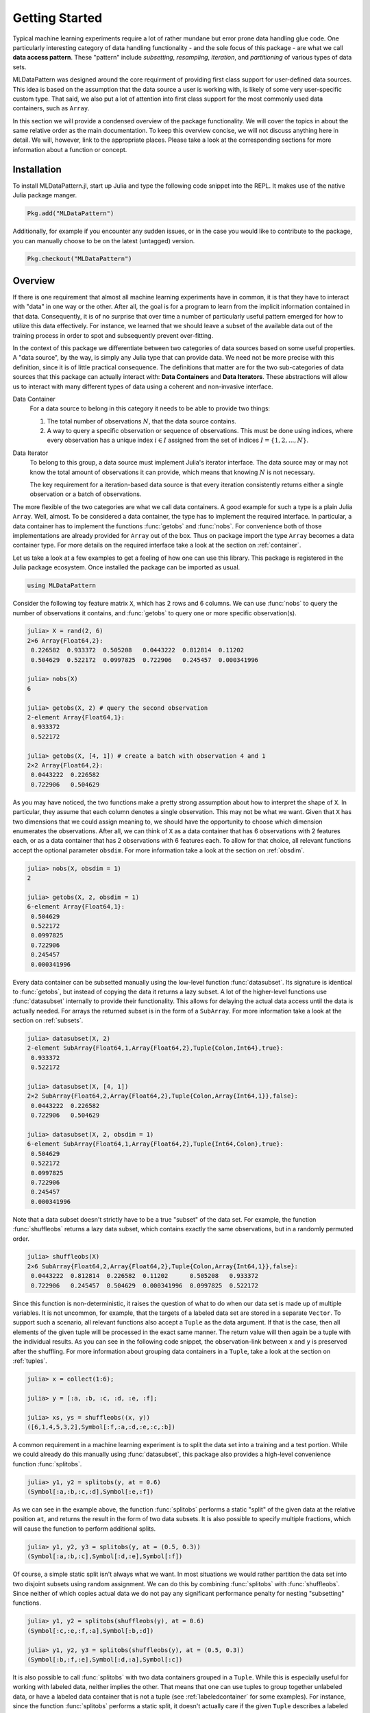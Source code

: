 Getting Started
================

Typical machine learning experiments require a lot of rather
mundane but error prone data handling glue code. One particularly
interesting category of data handling functionality - and the
sole focus of this package - are what we call **data access
pattern**. These "pattern" include *subsetting*, *resampling*,
*iteration*, and *partitioning* of various types of data sets.

MLDataPattern was designed around the core requirment of
providing first class support for user-defined data sources. This
idea is based on the assumption that the data source a user is
working with, is likely of some very user-specific custom type.
That said, we also put a lot of attention into first class
support for the most commonly used data containers, such as
``Array``.

In this section we will provide a condensed overview of the
package functionality. We will cover the topics in about the same
relative order as the main documentation. To keep this overview
concise, we will not discuss anything here in detail. We will,
however, link to the appropriate places. Please take a look at
the corresponding sections for more information about a function
or concept.

Installation
-------------

To install MLDataPattern.jl, start up Julia and type the
following code snippet into the REPL. It makes use of the native
Julia package manger.

.. code-block:: julia

    Pkg.add("MLDataPattern")

Additionally, for example if you encounter any sudden issues, or
in the case you would like to contribute to the package, you can
manually choose to be on the latest (untagged) version.

.. code-block:: julia

    Pkg.checkout("MLDataPattern")

Overview
------------

If there is one requirement that almost all machine learning
experiments have in common, it is that they have to interact with
"data" in one way or the other. After all, the goal is for a
program to learn from the implicit information contained in that
data. Consequently, it is of no surprise that over time a number
of particularly useful pattern emerged for how to utilize this
data effectively. For instance, we learned that we should leave a
subset of the available data out of the training process in order
to spot and subsequently prevent over-fitting.

In the context of this package we differentiate between two
categories of data sources based on some useful properties. A
"data source", by the way, is simply any Julia type that can
provide data. We need not be more precise with this definition,
since it is of little practical consequence. The definitions that
matter are for the two sub-categories of data sources that this
package can actually interact with: **Data Containers** and
**Data Iterators**. These abstractions will allow us to interact
with many different types of data using a coherent and
non-invasive interface.

Data Container
   For a data source to belong in this category it needs to be
   able to provide two things:

   1. The total number of observations :math:`N`, that the data
      source contains.

   2. A way to query a specific observation or sequence of
      observations. This must be done using indices, where every
      observation has a unique index :math:`i \in I` assigned
      from the set of indices :math:`I = \{1, 2, ..., N\}`.

Data Iterator
   To belong to this group, a data source must implement Julia's
   iterator interface. The data source may or may not know the
   total amount of observations it can provide, which means that
   knowing :math:`N` is not necessary.

   The key requirement for a iteration-based data source is that
   every iteration consistently returns either a single
   observation or a batch of observations.

The more flexible of the two categories are what we call data
containers. A good example for such a type is a plain Julia
``Array``. Well, almost. To be considered a data container, the
type has to implement the required interface. In particular, a
data container has to implement the functions :func:`getobs` and
:func:`nobs`. For convenience both of those implementations are
already provided for ``Array`` out of the box. Thus on package
import the type ``Array`` becomes a data container type. For more
details on the required interface take a look at the section on
:ref:`container`.

Let us take a look at a few examples to get a feeling of how one
can use this library. This package is registered in the Julia
package ecosystem. Once installed the package can be imported as
usual.

.. code-block:: julia

   using MLDataPattern

Consider the following toy feature matrix ``X``, which has 2 rows
and 6 columns. We can use :func:`nobs` to query the number of
observations it contains, and :func:`getobs` to query one or more
specific observation(s).

.. code-block:: jlcon

   julia> X = rand(2, 6)
   2×6 Array{Float64,2}:
    0.226582  0.933372  0.505208   0.0443222  0.812814  0.11202
    0.504629  0.522172  0.0997825  0.722906   0.245457  0.000341996

   julia> nobs(X)
   6

   julia> getobs(X, 2) # query the second observation
   2-element Array{Float64,1}:
    0.933372
    0.522172

   julia> getobs(X, [4, 1]) # create a batch with observation 4 and 1
   2×2 Array{Float64,2}:
    0.0443222  0.226582
    0.722906   0.504629

As you may have noticed, the two functions make a pretty strong
assumption about how to interpret the shape of ``X``. In
particular, they assume that each column denotes a single
observation. This may not be what we want. Given that ``X`` has
two dimensions that we could assign meaning to, we should have
the opportunity to choose which dimension enumerates the
observations. After all, we can think of ``X`` as a data
container that has 6 observations with 2 features each, or as a
data container that has 2 observations with 6 features each. To
allow for that choice, all relevant functions accept the optional
parameter ``obsdim``. For more information take a look at the
section on :ref:`obsdim`.

.. code-block:: jlcon

   julia> nobs(X, obsdim = 1)
   2

   julia> getobs(X, 2, obsdim = 1)
   6-element Array{Float64,1}:
    0.504629
    0.522172
    0.0997825
    0.722906
    0.245457
    0.000341996

Every data container can be subsetted manually using the
low-level function :func:`datasubset`. Its signature is identical
to :func:`getobs`, but instead of copying the data it returns a
lazy subset. A lot of the higher-level functions use
:func:`datasubset` internally to provide their functionality.
This allows for delaying the actual data access until the data is
actually needed. For arrays the returned subset is in the form of
a ``SubArray``. For more information take a look at the section
on :ref:`subsets`.

.. code-block:: jlcon

   julia> datasubset(X, 2)
   2-element SubArray{Float64,1,Array{Float64,2},Tuple{Colon,Int64},true}:
    0.933372
    0.522172

   julia> datasubset(X, [4, 1])
   2×2 SubArray{Float64,2,Array{Float64,2},Tuple{Colon,Array{Int64,1}},false}:
    0.0443222  0.226582
    0.722906   0.504629

   julia> datasubset(X, 2, obsdim = 1)
   6-element SubArray{Float64,1,Array{Float64,2},Tuple{Int64,Colon},true}:
    0.504629
    0.522172
    0.0997825
    0.722906
    0.245457
    0.000341996

Note that a data subset doesn't strictly have to be a true
"subset" of the data set. For example, the function
:func:`shuffleobs` returns a lazy data subset, which contains
exactly the same observations, but in a randomly permuted order.

.. code-block:: jlcon

   julia> shuffleobs(X)
   2×6 SubArray{Float64,2,Array{Float64,2},Tuple{Colon,Array{Int64,1}},false}:
    0.0443222  0.812814  0.226582  0.11202      0.505208   0.933372
    0.722906   0.245457  0.504629  0.000341996  0.0997825  0.522172

Since this function is non-deterministic, it raises the question
of what to do when our data set is made up of multiple variables.
It is not uncommon, for example, that the targets of a labeled
data set are stored in a separate ``Vector``. To support such a
scenario, all relevant functions also accept a ``Tuple`` as the
data argument. If that is the case, then all elements of the
given tuple will be processed in the exact same manner. The
return value will then again be a tuple with the individual
results. As you can see in the following code snippet, the
observation-link between ``x`` and ``y`` is preserved after the
shuffling. For more information about grouping data containers in
a ``Tuple``, take a look at the section on :ref:`tuples`.

.. code-block:: jlcon

  julia> x = collect(1:6);

  julia> y = [:a, :b, :c, :d, :e, :f];

  julia> xs, ys = shuffleobs((x, y))
  ([6,1,4,5,3,2],Symbol[:f,:a,:d,:e,:c,:b])

A common requirement in a machine learning experiment is to split
the data set into a training and a test portion. While we could
already do this manually using :func:`datasubset`, this package
also provides a high-level convenience function :func:`splitobs`.

.. code-block:: jlcon

   julia> y1, y2 = splitobs(y, at = 0.6)
   (Symbol[:a,:b,:c,:d],Symbol[:e,:f])

As we can see in the example above, the function :func:`splitobs`
performs a static "split" of the given data at the relative
position ``at``, and returns the result in the form of two data
subsets. It is also possible to specify multiple fractions, which
will cause the function to perform additional splits.

.. code-block:: jlcon

   julia> y1, y2, y3 = splitobs(y, at = (0.5, 0.3))
   (Symbol[:a,:b,:c],Symbol[:d,:e],Symbol[:f])

Of course, a simple static split isn't always what we want. In
most situations we would rather partition the data set into two
disjoint subsets using random assignment. We can do this by
combining :func:`splitobs` with :func:`shuffleobs`. Since neither
of which copies actual data we do not pay any significant
performance penalty for nesting "subsetting" functions.

.. code-block:: jlcon

   julia> y1, y2 = splitobs(shuffleobs(y), at = 0.6)
   (Symbol[:c,:e,:f,:a],Symbol[:b,:d])

   julia> y1, y2, y3 = splitobs(shuffleobs(y), at = (0.5, 0.3))
   (Symbol[:b,:f,:e],Symbol[:d,:a],Symbol[:c])

It is also possible to call :func:`splitobs` with two data
containers grouped in a ``Tuple``. While this is especially
useful for working with labeled data, neither implies the other.
That means that one can use tuples to group together unlabeled
data, or have a labeled data container that is not a tuple (see
:ref:`labeledcontainer` for some examples). For instance, since
the function :func:`splitobs` performs a static split, it doesn't
actually care if the given ``Tuple`` describes a labeled data
set. In fact, it makes no difference.

.. code-block:: jlcon

   julia> X = rand(2, 6)
   2×6 Array{Float64,2}:
    0.226582  0.933372  0.505208   0.0443222  0.812814  0.11202
    0.504629  0.522172  0.0997825  0.722906   0.245457  0.000341996

   julia> y = ["a", "b", "b", "b", "b", "a"]
   6-element Array{String,1}:
    "a"
    "b"
    "b"
    "b"
    "b"
    "a"

   julia> (X1, y1), (X2, y2) = splitobs((X, y), at = 0.6);

   julia> y1, y2
   (String["a","b","b","b"],String["b","a"])

On the other hand, some functions require the presence of targets
to perform their respective tasks. In such a case, it is always
assumed that the last tuple element contains the targets. Two
such functions are :func:`undersample` and :func:`oversample`,
which can be used to re-sample a labeled data container in such a
way, that the resulting class distribution is uniform.

.. code-block:: jlcon

   julia> undersample(y)
   4-element SubArray{String,1,Array{String,1},Tuple{Array{Int64,1}},false}:
    "a"
    "b"
    "b"
    "a"

   julia> Xnew, ynew = undersample((X, y), shuffle = false)
   ([0.226582 0.933372 0.812814 0.11202; 0.504629 0.522172 0.245457 0.000341996],
    String["a","b","b","a"])

   julia> Xnew, ynew = oversample((X, y), shuffle = true)
   ([0.11202 0.933372 … 0.505208 0.0443222; 0.000341996 0.522172 … 0.0997825 0.722906],
    String["a","b","a","a","b","a","b","b"])

If need be, all functions that require a labeled data container
accept a target-extraction-function as an optional first
parameter. If such a function is provided, it will be applied to
each observation individually. In the following example the
function ``indmax`` will be applied to each column slice of ``Y``
in order to derive a class label, which is then used for
down-sampling. For more information take a look at the section on
:ref:`labeledcontainer`.

.. code-block:: jlcon

   julia> Y = [1. 0. 0. 0. 0. 1.; 0. 1. 1. 1. 1. 0.]
   2×6 Array{Float64,2}:
    1.0  0.0  0.0  0.0  0.0  1.0
    0.0  1.0  1.0  1.0  1.0  0.0

   julia> Xnew, Ynew = undersample(indmax, (X, Y));

   julia> Ynew
   2×4 SubArray{Float64,2,Array{Float64,2},Tuple{Colon,Array{Int64,1}},false}:
    1.0  0.0  0.0  1.0
    0.0  1.0  1.0  0.0

This package also provides functions to perform re-partitioning
strategies. These result in vector-like views that can be
iterated over, in which each element is a different partition of
the original data. Note again that all partitions are just lazy
subsets, which means that no data is copied. For more information
take a look at :ref:`folds`.

.. code-block:: jlcon

  julia> x = collect(1:10);

  julia> folds = kfolds(x, k = 5)
  5-element MLDataPattern.FoldsView{Tuple{SubArray{Int64,1,Array{Int64,1},Tuple{Array{Int64,1}},false}, ...
   ([3,4,5,6,7,8,9,10],[1,2])
   ([1,2,5,6,7,8,9,10],[3,4])
   ([1,2,3,4,7,8,9,10],[5,6])
   ([1,2,3,4,5,6,9,10],[7,8])
   ([1,2,3,4,5,6,7,8],[9,10])

  julia> train, val = folds[1] # access first fold
  ([3,4,5,6,7,8,9,10],[1,2])

Such "views" also exist for other purposes. For example, the
function :func:`obsview` will create a decorator around some data
container, that makes the given data container appear as a vector
of individual observations. This "vector" can then be indexed
into or iterated over.

.. code-block:: jlcon

   julia> X = rand(2, 6)
   2×6 Array{Float64,2}:
    0.226582  0.933372  0.505208   0.0443222  0.812814  0.11202
    0.504629  0.522172  0.0997825  0.722906   0.245457  0.000341996

   julia> ov = obsview(X)
   6-element MLDataPattern.ObsView{SubArray{Float64,1,Array{Float64,2},Tuple{Colon,Int64},true},Array{Float64,2},LearnBase.ObsDim.Last}:
    [0.226582,0.504629]
    [0.933372,0.522172]
    [0.505208,0.0997825]
    [0.0443222,0.722906]
    [0.812814,0.245457]
    [0.11202,0.000341996]

Similarly, the function :func:`batchview` creates a decorator
that makes the given data container appear as a vector of equally
sized mini-batches. For more information take a look at the
section on :ref:`dataviews`.

.. code-block:: jlcon

   julia> bv = batchview(X, size = 2)
   3-element MLDataPattern.BatchView{SubArray{Float64,2,Array{Float64,2},Tuple{Colon,UnitRange{Int64}},true},Array{Float64,2},LearnBase.ObsDim.Last}:
    [0.226582 0.933372; 0.504629 0.522172]
    [0.505208 0.0443222; 0.0997825 0.722906]
    [0.812814 0.11202; 0.245457 0.000341996]

Aside from data containers, there is also another sub-category of
data sources, called **data iterators**, that can not be indexed
into. For example the following code creates an object that when
iterated over, continuously and indefinitely samples a random
observation (with replacement) from the given data container.

.. code-block:: jlcon

   julia> iter = RandomObs(X)
   MLDataPattern.RandomObs{SubArray{Float64,1,Array{Float64,2},Tuple{Colon,Int64},true},Array{Float64,2},LearnBase.ObsDim.Last,Base.IsInfinite}
    Iterator providing Inf observations

To give a second example for a data iterator, the type
:class:`RandomBatches` generates randomly sampled mini-batches
for a fixed size. For more information on that topic, take a look
at the section on :ref:`dataiterators`.

.. code-block:: jlcon

   julia> iter = RandomBatches(X, size = 10)
   MLDataPattern.RandomBatches{SubArray{Float64,2,Array{Float64,2},Tuple{Colon,Array{Int64,1}},false},Array{Float64,2},LearnBase.ObsDim.Last,Base.IsInfinite}
    Iterator providing Inf batches with size 10

   julia> iter = RandomBatches(X, count = 50, size = 10)
   MLDataPattern.RandomBatches{SubArray{Float64,2,Array{Float64,2},Tuple{Colon,Array{Int64,1}},false},Array{Float64,2},LearnBase.ObsDim.Last,Base.HasLength}
    Iterator providing 50 batches with size 10

Let us round out this introduction by taking a look at a "hello
world" example (with little explanation) to get a feeling for how
to combine the various functions of this package in a typical ML
scenario.

.. code-block:: julia

   # X is a matrix; Y is a vector
   X, Y = rand(4, 150), rand(150)

   # The iris dataset is ordered according to their labels,
   # which means that we should shuffle the dataset before
   # partitioning it into training- and test-set.
   Xs, Ys = shuffleobs((X, Y))
   # Notice how we use tuples to group data.

   # We leave out 15 % of the data for testing
   (cv_X, cv_Y), (test_X, test_Y) = splitobs((Xs, Ys); at = 0.85)

   # Next we partition the data using a 10-fold scheme.
   # Notice how we do not need to splat train into X and Y
   for (train, (val_X, val_Y)) in kfolds((cv_X, cv_Y); k = 10)

       for epoch = 1:100
           # Iterate over the data using mini-batches of 5 observations each
           for (batch_X, batch_Y) in eachbatch(train, size = 5)
               # ... train supervised model on minibatches here
           end
       end
   end

In the above code snippet, the inner loop for :func:`eachbatch`
is the only place where data other than indices is actually being
copied. That is because ``cv_X``, ``test_X``, ``val_X``, etc. are
all array views of type ``SubArray`` (the same applies to all the
Y's of course). In contrast to this, ``batch_X`` and ``batch_Y``
will be of type ``Array``. Naturally, array views only work for
arrays, but we provide a generalization of such a data subset for
any type of data container.

Furthermore both, ``batch_X`` and ``batch_Y``, will be the same
instances each iteration with only their values changed. In other
words, they both are preallocated buffers that will be reused
each iteration and filled with the data for the current batch.
Naturally, one is not required to work with buffers like this, as
stateful iterators can have undesired side-effects when used
without care. For example ``collect(eachbatch(X))`` would result
in an array that has the exact same batch in each position.
Oftentimes, though, reusing buffers is preferable. This package
provides different alternatives for different use-cases.

Getting Help
-------------

To get help on specific functionality you can either look up the
information here, or if you prefer you can make use of Julia's
native doc-system. The following example shows how to get
additional information on :class:`DataSubset` within Julia's
REPL:

.. code-block:: julia

   ?DataSubset

If you find yourself stuck or have other questions concerning the
package you can find us at gitter or the *Machine Learning*
domain on discourse.julialang.org

- `Julia ML on Gitter <https://gitter.im/JuliaML/chat>`_

- `Machine Learning on Julialang <https://discourse.julialang.org/c/domain/ML>`_

If you encounter a bug or would like to participate in the
further development of this package come find us on Github.

- `JuliaML/MLDataPattern.jl <https://github.com/JuliaML/MLDataPattern.jl>`_
